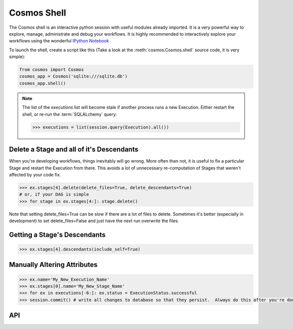 Cosmos Shell
=============

The Cosmos shell is an interactive python session with useful modules already imported.  It is a very powerful way to explore, manage, administrate and debug
your workflows.  It is highly recommended to interactively explore your workflows using the wonderful `IPython Notebook <http://ipython.org/notebook.html>`_


To launch the shell, create a script like this (Take a look at the :meth:`cosmos.Cosmos.shell` source code, it is very simple):

.. code-block:: python

    from cosmos import Cosmos
    cosmos_app = Cosmos('sqlite:///sqlite.db')
    cosmos_app.shell()


.. note::

    The list of the `executions` list will become stale if another process runs a new Execution.  Either restart the shell, or re-run
    the :term:`SQLALchemy` query:

    .. code-block:: python

        >>> executions = list(session.query(Execution).all())



Delete a Stage and all of it's Descendants
------------------------------------------
When you're developing workflows, things inevitably will go wrong.  More often than not, it is useful to fix a particular Stage and restart the Execution
from there.  This avoids a lot of unnecessary re-computation of Stages that weren't affected by your code fix.

.. code-block:: python

    >>> ex.stages[4].delete(delete_files=True, delete_descendants=True)
    # or, if your DAG is simple
    >>> for stage in ex.stages[4:]: stage.delete()

Note that setting delete_files=True can be slow if there are a lot of files to delete.  Sometimes it's better (especially in development) to set
delete_files=False and just have the next run overwrite the files.


Getting a Stage's Descendants
------------------------------

.. code-block:: python

    >>> ex.stages[4].descendants(include_self=True)


Manually Altering Attributes
-------------------------------

.. code-block:: python

    >>> ex.name='My_New_Execution_Name'
    >>> ex.stages[0].name='My_New_Stage_Name'
    >>> for ex in executions[-6:]: ex.status = ExecutionStatus.successful
    >>> session.commit() # write all changes to database so that they persist.  Always do this after you're done modifying objects.

API
-----------

.. automethod:: cosmos.Cosmos.shell
